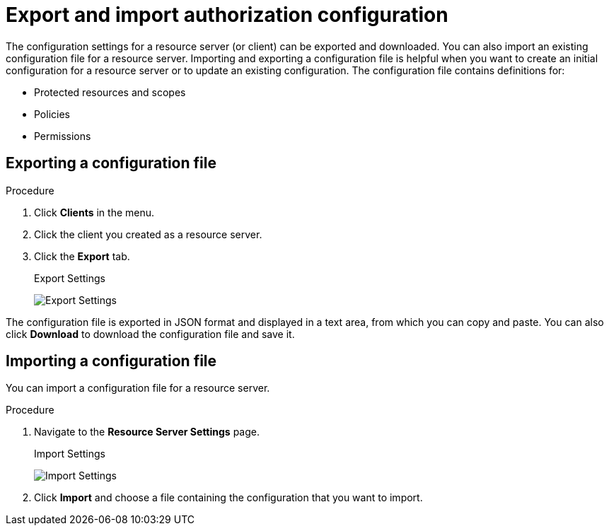[[_resource_server_import_config]]
= Export and import authorization configuration

The configuration settings for a resource server (or client) can be exported and downloaded. You can also import an existing configuration file for a resource server. Importing and exporting a configuration file is helpful when you want to create an initial configuration for a resource server or to update an existing configuration. The configuration file contains definitions for:

* Protected resources and scopes
* Policies
* Permissions

== Exporting a configuration file

.Procedure

. Click *Clients* in the menu.
. Click the client you created as a resource server.
. Click the *Export* tab.
+
.Export Settings
image:images/resource-server/authz-export.png[Export Settings]

The configuration file is exported in JSON format and displayed in a text area, from which you can copy and paste. You can also click *Download* to download the configuration file and save it.

== Importing a configuration file

You can import a configuration file for a resource server.

.Procedure

. Navigate to the *Resource Server Settings* page.
+
.Import Settings
image:images/resource-server/authz-settings.png[Import Settings]

. Click *Import* and choose a file containing the configuration that you want to import.
